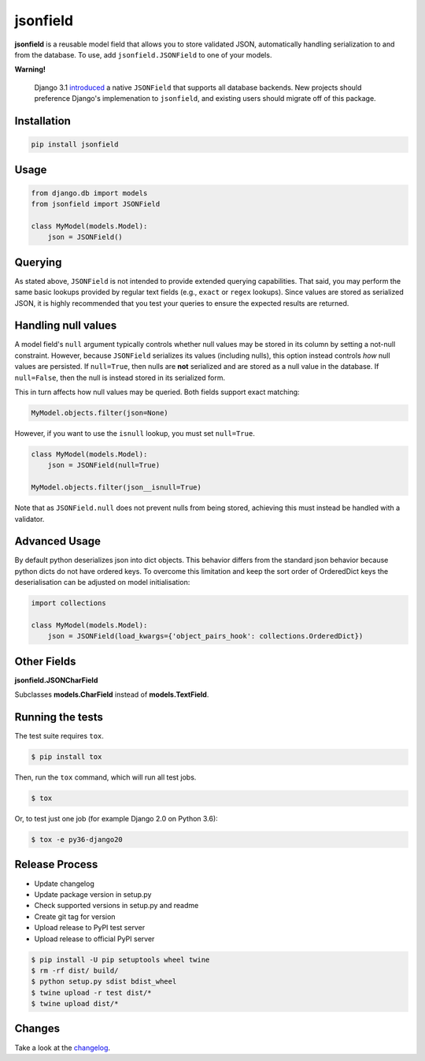 jsonfield
=========

.. image:: https://github.com/rpkilby/jsonfield/actions/workflows/main.yml/badge.svg
  :target: https://github.com/rpkilby/jsonfield/actions/workflows/main.yml
.. image:: https://codecov.io/gh/rpkilby/jsonfield/graph/badge.svg
  :target: https://codecov.io/gh/rpkilby/jsonfield
.. image:: https://img.shields.io/pypi/l/jsonfield.svg
  :target: https://pypi.org/project/jsonfield
.. image:: https://img.shields.io/pypi/v/jsonfield.svg
  :target: https://pypi.org/project/jsonfield
.. image:: https://img.shields.io/pypi/pyversions/jsonfield.svg
  :target: https://pypi.org/project/jsonfield

**jsonfield** is a reusable model field that allows you to store validated JSON, automatically handling
serialization to and from the database. To use, add ``jsonfield.JSONField`` to one of your models.

**Warning!**

    Django 3.1 `introduced`_ a native ``JSONField`` that supports all database backends. New projects should
    preference Django's implemenation to ``jsonfield``, and existing users should migrate off of this package.

.. _introduced: https://docs.djangoproject.com/en/stable/releases/3.1/#jsonfield-for-all-supported-database-backends


Installation
------------

.. code-block:: python

    pip install jsonfield


Usage
-----

.. code-block:: python

    from django.db import models
    from jsonfield import JSONField

    class MyModel(models.Model):
        json = JSONField()


Querying
--------

As stated above, ``JSONField`` is not intended to provide extended querying capabilities.
That said, you may perform the same basic lookups provided by regular text fields (e.g.,
``exact`` or ``regex`` lookups). Since values are stored as serialized JSON, it is highly
recommended that you test your queries to ensure the expected results are returned.


Handling null values
--------------------

A model field's ``null`` argument typically controls whether null values may be stored in
its column by setting a not-null constraint. However, because ``JSONField`` serializes its
values (including nulls), this option instead controls *how* null values are persisted. If
``null=True``, then nulls are **not** serialized and are stored as a null value in the
database. If ``null=False``, then the null is instead stored in its serialized form.

This in turn affects how null values may be queried. Both fields support exact matching:

.. code-block:: python

    MyModel.objects.filter(json=None)

However, if you want to use the ``isnull`` lookup, you must set ``null=True``.

.. code-block:: python

    class MyModel(models.Model):
        json = JSONField(null=True)

    MyModel.objects.filter(json__isnull=True)

Note that as ``JSONField.null`` does not prevent nulls from being stored, achieving this
must instead be handled with a validator.


Advanced Usage
--------------

By default python deserializes json into dict objects. This behavior differs from the standard json
behavior  because python dicts do not have ordered keys. To overcome this limitation and keep the
sort order of OrderedDict keys the deserialisation can be adjusted on model initialisation:

.. code-block:: python

    import collections

    class MyModel(models.Model):
        json = JSONField(load_kwargs={'object_pairs_hook': collections.OrderedDict})


Other Fields
------------

**jsonfield.JSONCharField**

Subclasses **models.CharField** instead of **models.TextField**.


Running the tests
-----------------

The test suite requires ``tox``.

.. code-block:: shell

    $ pip install tox


Then, run the ``tox`` command, which will run all test jobs.

.. code-block:: shell

    $ tox

Or, to test just one job (for example Django 2.0 on Python 3.6):

.. code-block:: shell

    $ tox -e py36-django20


Release Process
---------------

* Update changelog
* Update package version in setup.py
* Check supported versions in setup.py and readme
* Create git tag for version
* Upload release to PyPI test server
* Upload release to official PyPI server

.. code-block:: shell

    $ pip install -U pip setuptools wheel twine
    $ rm -rf dist/ build/
    $ python setup.py sdist bdist_wheel
    $ twine upload -r test dist/*
    $ twine upload dist/*


Changes
-------

Take a look at the `changelog`_.

.. _changelog: https://github.com/rpkilby/jsonfield/blob/master/CHANGES.rst
